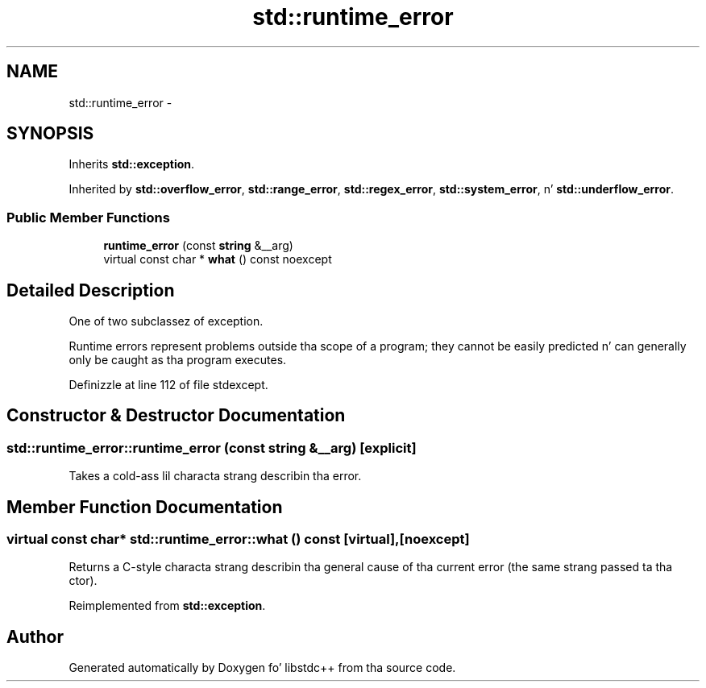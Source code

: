 .TH "std::runtime_error" 3 "Thu Sep 11 2014" "libstdc++" \" -*- nroff -*-
.ad l
.nh
.SH NAME
std::runtime_error \- 
.SH SYNOPSIS
.br
.PP
.PP
Inherits \fBstd::exception\fP\&.
.PP
Inherited by \fBstd::overflow_error\fP, \fBstd::range_error\fP, \fBstd::regex_error\fP, \fBstd::system_error\fP, n' \fBstd::underflow_error\fP\&.
.SS "Public Member Functions"

.in +1c
.ti -1c
.RI "\fBruntime_error\fP (const \fBstring\fP &__arg)"
.br
.ti -1c
.RI "virtual const char * \fBwhat\fP () const noexcept"
.br
.in -1c
.SH "Detailed Description"
.PP 
One of two subclassez of exception\&. 

Runtime errors represent problems outside tha scope of a program; they cannot be easily predicted n' can generally only be caught as tha program executes\&. 
.PP
Definizzle at line 112 of file stdexcept\&.
.SH "Constructor & Destructor Documentation"
.PP 
.SS "std::runtime_error::runtime_error (const \fBstring\fP &__arg)\fC [explicit]\fP"
Takes a cold-ass lil characta strang describin tha error\&. 
.SH "Member Function Documentation"
.PP 
.SS "virtual const char* std::runtime_error::what () const\fC [virtual]\fP, \fC [noexcept]\fP"
Returns a C-style characta strang describin tha general cause of tha current error (the same strang passed ta tha ctor)\&. 
.PP
Reimplemented from \fBstd::exception\fP\&.

.SH "Author"
.PP 
Generated automatically by Doxygen fo' libstdc++ from tha source code\&.
